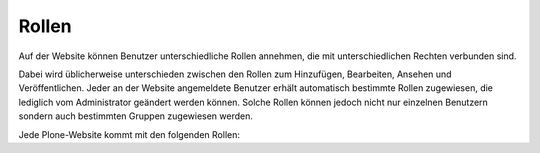 Rollen
======

Auf der Website können Benutzer unterschiedliche Rollen annehmen, die mit unterschiedlichen Rechten verbunden sind. 

Dabei wird üblicherweise unterschieden zwischen den Rollen zum Hinzufügen, Bearbeiten, Ansehen und Veröffentlichen. Jeder an der Website angemeldete Benutzer erhält automatisch bestimmte Rollen zugewiesen, die lediglich vom Administrator geändert werden können. Solche Rollen können jedoch nicht nur einzelnen Benutzern sondern auch bestimmten Gruppen zugewiesen werden.

Jede Plone-Website kommt mit den folgenden Rollen:

.. glossary::

   Mitglied
    Jeder angemeldete Nutzer der Website erhält automatisch die Rolle als Mitglied. Dabei kann ein Mitglied z.B. in seinem Verzeichnis Artikel erstellen und bearbeiten.
   Eigentümer
    Sie sind für jeden Artikel, den Sie hinzufügen, der Eigentümer. Mit dieser Rolle erhalten Sie auch die Rechte zum Bearbeiten und Löschen.
   Beteiligter
    Ein Eigentümer kann das Recht zum Hinzufügen auf jemand anders übertragen indem er ihm die Rollte *Beteiligter* zuweist. Dies geschieht im *Zugriff*-Reiter unter der Option *Kann hinzufügen*.
   Editor
    Mit dieser Rolle weist ein Eigentümer jemand anders die Rolle zum Bearbeiten zu.
   Betrachter
    Mit dieser Rolle weist ein Eigentümer jemand anders die Rolle zum Ansehen zu.
   Redakteur
    Ein Redakteur darf Artikel veröffentlichen sodass sie von allen Benutzern der Website betrachtet werden können.
   Administrator
    Die Rolle Administrator übernimmt u.a. die Benutzerverwaltung mit der Vergabe von Rollen an Nutzer oder Gruppen. Darüberhinaus kann er die grundlegende Struktur der Website ändern.

